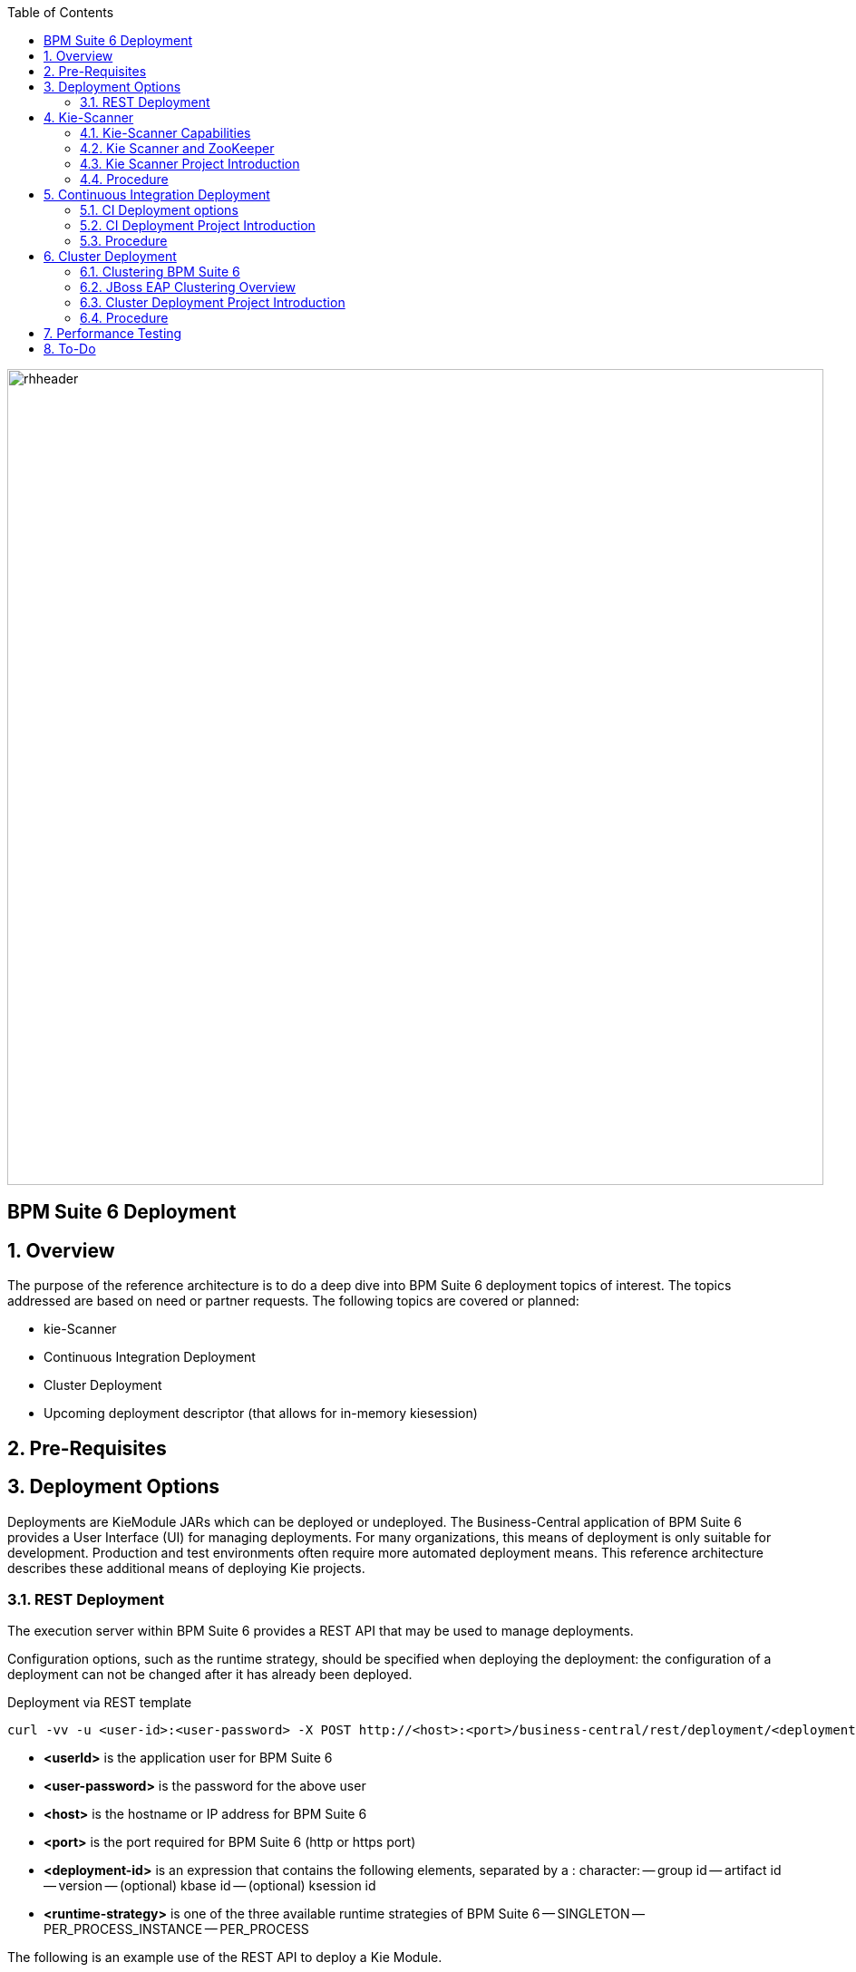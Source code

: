 :data-uri:
:toc2:
:rhtlink: link:https://www.redhat.com[Red Hat]

image::images/rhheader.png[width=900]

:numbered!:
[abstract]
== BPM Suite 6 Deployment

:numbered:

== Overview
The purpose of the reference architecture is to do a deep dive into BPM Suite 6 deployment topics of interest. 
The topics addressed are based on need or partner requests. The following topics are covered or planned:

* kie-Scanner
* Continuous Integration Deployment
* Cluster Deployment
* Upcoming deployment descriptor (that allows for in-memory kiesession)

== Pre-Requisites

== Deployment Options
Deployments are KieModule JARs which can be deployed or undeployed.  The Business-Central application of BPM Suite 6 provides a User Interface (UI) for managing deployments.
For many organizations, this means of deployment is only suitable for development.  Production and test environments often require more automated deployment means.
This reference architecture describes these additional means of deploying Kie projects. 
 
=== REST Deployment
The execution server within BPM Suite 6 provides a REST API that may be used to manage deployments.

Configuration options, such as the runtime strategy, should be specified when deploying the deployment: the configuration of a deployment can not be changed after it has already been deployed.

.Deployment via REST template
----------
curl -vv -u <user-id>:<user-password> -X POST http://<host>:<port>/business-central/rest/deployment/<deployment-id>/deploy?strategy=<runtime-strategy>
----------

- *<userId>* is the application user for BPM Suite 6
- *<user-password>* is the password for the above user
- *<host>* is the hostname or IP address for BPM Suite 6
- *<port>* is the port required for BPM Suite 6 (http or https port)
- *<deployment-id>* is an expression that contains the following elements, separated by a : character:
-- group id
-- artifact id
-- version
-- (optional) kbase id
-- (optional) ksession id
- *<runtime-strategy>* is one of the three available runtime strategies of BPM Suite 6
-- SINGLETON
-- PER_PROCESS_INSTANCE
-- PER_PROCESS

The following is an example use of the REST API to deploy a Kie Module.

.Deployment via REST Example
----------
curl -vv -u myUserId:myPassword -X POST http://localhost:8080/business-central/rest/deployment/com.redhat.gpe.refarch.bpm_signalling:processTier:1.0:bpmsignalling_base:bpmsignalling_session/deploy?strategy=PER_PROCESS_INSTANCE
----------

The REST call to undeploy a Kie project follows the same pattern, but without the strategy parameter

.Un-Deployment via REST template
----------
curl -vv -u <user-id>:<user-password> -X POST http://<host>:<port>/business-central/rest/deployment/<deployment-id>/undeploy
----------

Curl was used in the above examples, but the REST API enables any application with http client libraries the manage deployments via REST,
providing many options for managing deployments.

== Kie-Scanner

=== Kie-Scanner Capabilities

=== Kie Scanner and ZooKeeper

=== Kie Scanner Project Introduction

=== Procedure
* For the purposes of this documentation, the name _$REF_ARCH_HOME_ refers to the root directory of this reference architecture.

==== Step A

==== Step B

==== Step C

== Continuous Integration Deployment

=== CI Deployment options

=== CI Deployment Project Introduction

=== Procedure
* For the purposes of this documentation, the name _$REF_ARCH_HOME_ refers to the root directory of this reference architecture.

==== Step A

==== Step B

==== Step C

== Cluster Deployment

=== Clustering BPM Suite 6

=== JBoss EAP Clustering Overview

=== Cluster Deployment Project Introduction

=== Procedure
* For the purposes of this documentation, the name _$REF_ARCH_HOME_ refers to the root directory of this reference architecture.

==== Step A

==== Step B

==== Step C



== Performance Testing
* JMeter is used to drive testing of the reference architecture.
* You do not need to download a separate JMeter binary nor source distribution
* Instead, JMeter will be downloaded, installed and appropriately configured as part of the configuration found in $REF_ARCH_HOME/loadtest
* jmeter maven plugin
** Notice use of the com.lazerycode.jmeter:jmeter-maven-plugin in _$REF_ARCH_HOME/loadtest/pom.xml_ 
** This maven plugin downloads, installs and appropriately configures JMeter
** This maven plugin is also used to drive test scenarios
* ref_arch.jmx
** A sample default jmeter load test definition file is included in: $REF_ARCH_HOME/loadtest/src/test/jmeter/ref_arch.jmx
** This jmeter load test definition file can be viewed and manipulated via the JMeter GUI by:
*** cd $REF_ARCH_HOME/loadtest
** Notice that the default, OOB configuration is to spawn a single client that invokes a single test case
** ./jmeter_gui.sh
* Java Sampler
** Also included is an example Java _Sampler_ at:  $REF_ARCH_HOME/loadtest/src/test/java/com/redhat/gpe/refarch/ref_arch_template/loadtest/ExampleJMeterClient.java
** The use of a JMeter _sampler_ class is optional
** cd $REF_ARCH_HOME/loadtest
** mvn clean verify

== To-Do
. resolve this problem
. resolve that problem
=======
